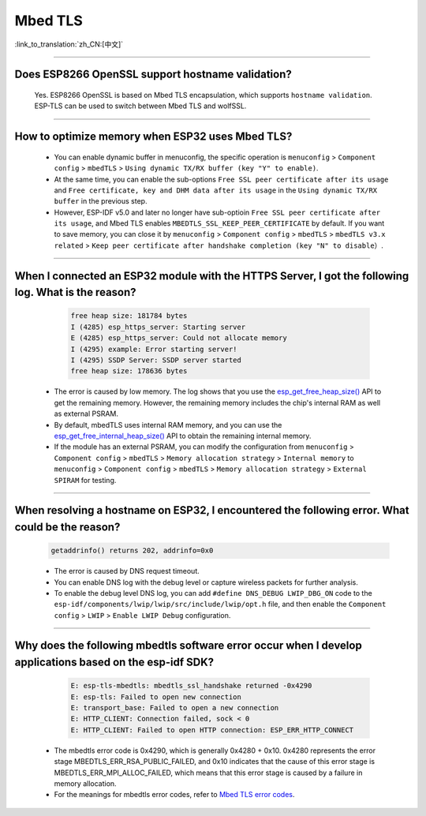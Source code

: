 Mbed TLS
========

:link_to_translation:`zh_CN:[中文]`

.. raw:: html

   <style>
   body {counter-reset: h2}
     h2 {counter-reset: h3}
     h2:before {counter-increment: h2; content: counter(h2) ". "}
     h3:before {counter-increment: h3; content: counter(h2) "." counter(h3) ". "}
     h2.nocount:before, h3.nocount:before, { content: ""; counter-increment: none }
   </style>

--------------

Does ESP8266 OpenSSL support hostname validation?
------------------------------------------------------------------------

  Yes. ESP8266 OpenSSL is based on Mbed TLS encapsulation, which supports ``hostname validation``. ESP-TLS can be used to switch between Mbed TLS and wolfSSL.

--------------

How to optimize memory when ESP32 uses Mbed TLS?
------------------------------------------------------------------------------------------------

  - You can enable dynamic buffer in menuconfig, the specific operation is ``menuconfig`` > ``Component config`` > ``mbedTLS`` > ``Using dynamic TX/RX buffer (key "Y" to enable)``.
  - At the same time, you can enable the sub-options ``Free SSL peer certificate after its usage`` and ``Free certificate, key and DHM data after its usage`` in the ``Using dynamic TX/RX buffer`` in the previous step.
  - However, ESP-IDF v5.0 and later no longer have sub-optioin ``Free SSL peer certificate after its usage``, and Mbed TLS enables ``MBEDTLS_SSL_KEEP_PEER_CERTIFICATE`` by default. If you want to save memory, you can close it by ``menuconfig`` > ``Component config`` > ``mbedTLS`` > ``mbedTLS v3.x related`` > ``Keep peer certificate after handshake completion (key "N" to disable）``.

----------

When I connected an ESP32 module with the HTTPS Server, I got the following log. What is the reason?
------------------------------------------------------------------------------------------------------------------------------------------------------------------------------------------------------------------------------------------------------------------------
   
    .. code-block:: c
      
      free heap size: 181784 bytes
      I (4285) esp_https_server: Starting server
      E (4285) esp_https_server: Could not allocate memory
      I (4295) example: Error starting server!
      I (4295) SSDP Server: SSDP server started
      free heap size: 178636 bytes

  - The error is caused by low memory. The log shows that you use the `esp_get_free_heap_size() <https://docs.espressif.com/projects/esp-idf/zh_CN/release-v5.0/esp32/api-reference/system/misc_system_api.html?highlight=get_free_heap_size#_CPPv422esp_get_free_heap_sizev>`_ API to get the remaining memory. However, the remaining memory includes the chip's internal RAM as well as external PSRAM.
  - By default, mbedTLS uses internal RAM memory, and you can use the `esp_get_free_internal_heap_size() <https://docs.espressif.com/projects/esp-idf/en/release-v5.0/esp32/api-reference/system/misc_system_api.html#_CPPv431esp_get_free_internal_heap_sizev>`_ API to obtain the remaining internal memory.
  - If the module has an external PSRAM, you can modify the configuration from ``menuconfig`` > ``Component config`` > ``mbedTLS`` > ``Memory allocation strategy`` > ``Internal memory`` to ``menuconfig`` > ``Component config`` > ``mbedTLS`` > ``Memory allocation strategy`` > ``External SPIRAM`` for testing.

-------------

When resolving a hostname on ESP32, I encountered the following error. What could be the reason?
------------------------------------------------------------------------------------------------------------------------------------------------------------------------------------------

  .. code-block:: text

    getaddrinfo() returns 202, addrinfo=0x0
    
  - The error is caused by DNS request timeout.
  - You can enable DNS log with the debug level or capture wireless packets for further analysis.
  - To enable the debug level DNS log, you can add ``#define DNS_DEBUG LWIP_DBG_ON`` code to the ``esp-idf/components/lwip/lwip/src/include/lwip/opt.h`` file, and then enable the ``Component config`` > ``LWIP`` > ``Enable LWIP Debug`` configuration.

-------------

Why does the following mbedtls software error occur when I develop applications based on the esp-idf SDK?
----------------------------------------------------------------------------------------------------------------------------------

    .. code-block:: c

      E: esp-tls-mbedtls: mbedtls_ssl_handshake returned -0x4290 
      E: esp-tls: Failed to open new connection
      E: transport_base: Failed to open a new connection
      E: HTTP_CLIENT: Connection failed, sock < 0
      E: HTTP_CLIENT: Failed to open HTTP connection: ESP_ERR_HTTP_CONNECT

  - The mbedtls error code is 0x4290, which is generally 0x4280 + 0x10. 0x4280 represents the error stage MBEDTLS_ERR_RSA_PUBLIC_FAILED, and 0x10 indicates that the cause of this error stage is MBEDTLS_ERR_MPI_ALLOC_FAILED, which means that this error stage is caused by a failure in memory allocation.
  - For the meanings for mbedtls error codes, refer to `Mbed TLS error codes <https://gist.github.com/erikcorry/b25bdcacf3e0086f8a2afb688420678e>`__.